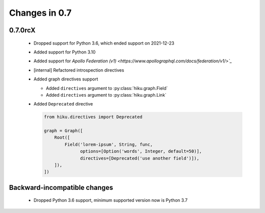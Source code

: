 Changes in 0.7
==============

0.7.0rcX
~~~~~~~~

  - Dropped support for Python 3.6, which ended support on 2021-12-23
  - Added support for Python 3.10
  - Added support for `Apollo Federation (v1) <https://www.apollographql.com/docs/federation/v1/>`_`
  - [internal] Refactored introspection directives
  - Added graph directives support
  
    - Added ``directives`` argument to :py:class:`hiku.graph.Field`
    - Added ``directives`` argument to :py:class:`hiku.graph.Link`
  
  - Added ``Deprecated`` directive
  
    .. code-block:: python

          from hiku.directives import Deprecated

          graph = Graph([
              Root([
                  Field('lorem-ipsum', String, func,
                        options=[Option('words', Integer, default=50)],
                        directives=[Deprecated('use another field')]),
              ]),
          ])
  

Backward-incompatible changes
~~~~~~~~~~~~~~~~~~~~~~~~~~~~~

  - Dropped Python 3.6 support, minimum supported version now is Python 3.7
